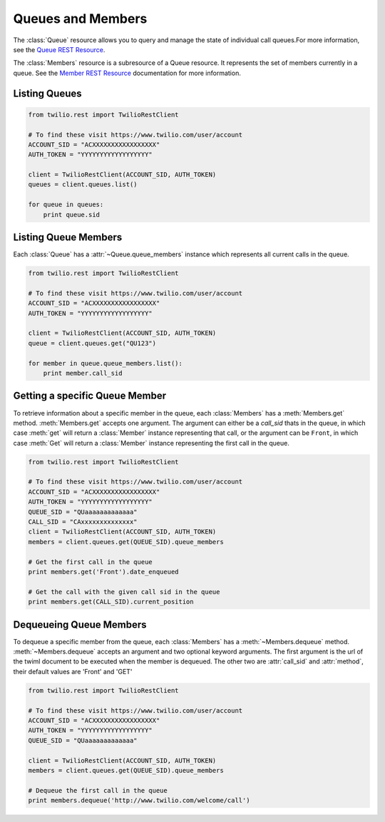 .. module:: twilio.rest.resources

==============================
Queues and Members
==============================

The :class:`Queue` resource allows you to query and manage the state of individual call queues.For more information, see the `Queue REST Resource <http://www.twilio.com/docs/api/rest/queue>`_.

The :class:`Members` resource is a subresource of a Queue resource. It represents the set of members currently in a queue. See the `Member REST Resource <http://www.twilio.com/docs/api/rest/member>`_ documentation for more information.


Listing Queues
-----------------------

.. code-block:: python

    from twilio.rest import TwilioRestClient

    # To find these visit https://www.twilio.com/user/account
    ACCOUNT_SID = "ACXXXXXXXXXXXXXXXXX"
    AUTH_TOKEN = "YYYYYYYYYYYYYYYYYY"

    client = TwilioRestClient(ACCOUNT_SID, AUTH_TOKEN)
    queues = client.queues.list()

    for queue in queues:
        print queue.sid


Listing Queue Members
----------------------

Each :class:`Queue` has a :attr:`~Queue.queue_members` instance which represents
all current calls in the queue.

.. code-block:: python

    from twilio.rest import TwilioRestClient

    # To find these visit https://www.twilio.com/user/account
    ACCOUNT_SID = "ACXXXXXXXXXXXXXXXXX"
    AUTH_TOKEN = "YYYYYYYYYYYYYYYYYY"

    client = TwilioRestClient(ACCOUNT_SID, AUTH_TOKEN)
    queue = client.queues.get("QU123")

    for member in queue.queue_members.list():
        print member.call_sid


Getting a specific Queue Member
-------------------------------

To retrieve information about a specific member in the queue, each
:class:`Members` has a :meth:`Members.get` method. :meth:`Members.get` accepts
one argument. The argument can either be a `call_sid` thats in the queue, in
which case :meth:`get` will return a :class:`Member` instance representing that
call, or the argument can be ``Front``, in which case :meth:`Get` will return a
:class:`Member` instance representing the first call in the queue.

.. code-block:: python

    from twilio.rest import TwilioRestClient

    # To find these visit https://www.twilio.com/user/account
    ACCOUNT_SID = "ACXXXXXXXXXXXXXXXXX"
    AUTH_TOKEN = "YYYYYYYYYYYYYYYYYY"
    QUEUE_SID = "QUaaaaaaaaaaaaa"
    CALL_SID = "CAxxxxxxxxxxxxxx"
    client = TwilioRestClient(ACCOUNT_SID, AUTH_TOKEN)
    members = client.queues.get(QUEUE_SID).queue_members

    # Get the first call in the queue
    print members.get('Front').date_enqueued

    # Get the call with the given call sid in the queue
    print members.get(CALL_SID).current_position


Dequeueing Queue Members
------------------------

To dequeue a specific member from the queue, each :class:`Members` has a
:meth:`~Members.dequeue` method. :meth:`~Members.dequeue` accepts an argument
and two optional keyword arguments. The first argument is the url of the
twiml document to be executed when the member is dequeued. The other two are
:attr:`call_sid` and :attr:`method`, their default values are 'Front' and 'GET'

.. code-block:: python

    from twilio.rest import TwilioRestClient

    # To find these visit https://www.twilio.com/user/account
    ACCOUNT_SID = "ACXXXXXXXXXXXXXXXXX"
    AUTH_TOKEN = "YYYYYYYYYYYYYYYYYY"
    QUEUE_SID = "QUaaaaaaaaaaaaa"

    client = TwilioRestClient(ACCOUNT_SID, AUTH_TOKEN)
    members = client.queues.get(QUEUE_SID).queue_members

    # Dequeue the first call in the queue
    print members.dequeue('http://www.twilio.com/welcome/call')

